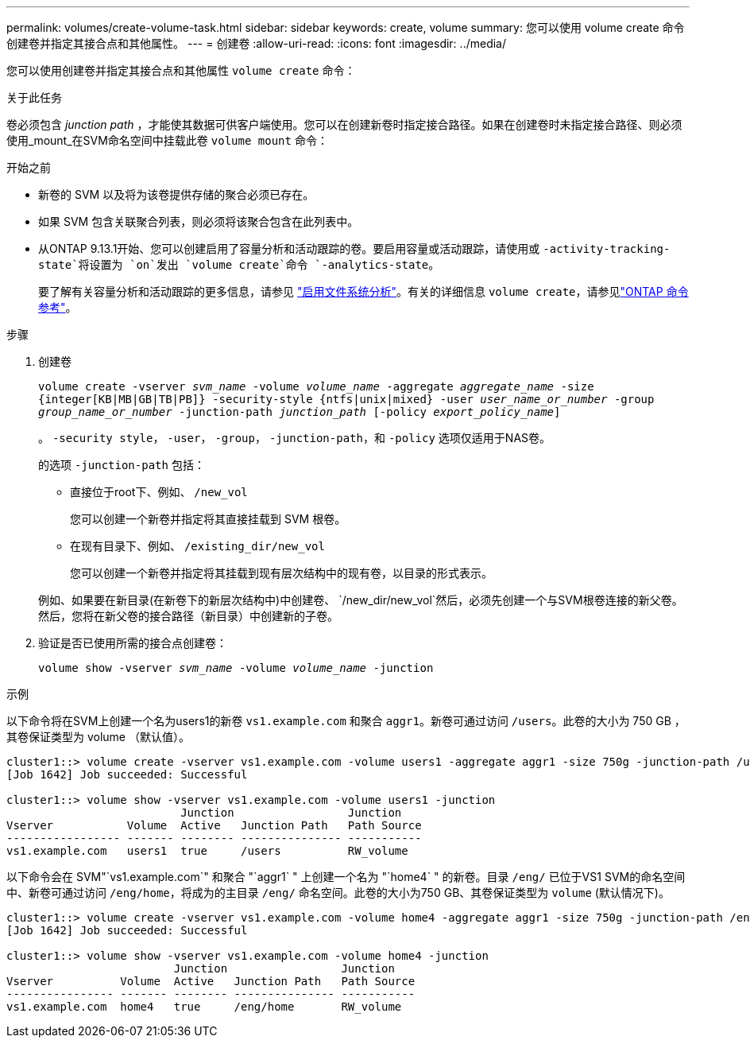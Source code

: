 ---
permalink: volumes/create-volume-task.html 
sidebar: sidebar 
keywords: create, volume 
summary: 您可以使用 volume create 命令创建卷并指定其接合点和其他属性。 
---
= 创建卷
:allow-uri-read: 
:icons: font
:imagesdir: ../media/


[role="lead"]
您可以使用创建卷并指定其接合点和其他属性 `volume create` 命令：

.关于此任务
卷必须包含 _junction path_ ，才能使其数据可供客户端使用。您可以在创建新卷时指定接合路径。如果在创建卷时未指定接合路径、则必须使用_mount_在SVM命名空间中挂载此卷 `volume mount` 命令：

.开始之前
* 新卷的 SVM 以及将为该卷提供存储的聚合必须已存在。
* 如果 SVM 包含关联聚合列表，则必须将该聚合包含在此列表中。
* 从ONTAP 9.13.1开始、您可以创建启用了容量分析和活动跟踪的卷。要启用容量或活动跟踪，请使用或 `-activity-tracking-state`将设置为 `on`发出 `volume create`命令 `-analytics-state`。
+
要了解有关容量分析和活动跟踪的更多信息，请参见 https://docs.netapp.com/us-en/ontap/task_nas_file_system_analytics_enable.html["启用文件系统分析"]。有关的详细信息 `volume create`，请参见link:https://docs.netapp.com/us-en/ontap-cli/volume-create.html["ONTAP 命令参考"^]。



.步骤
. 创建卷
+
`volume create -vserver _svm_name_ -volume _volume_name_ -aggregate _aggregate_name_ -size {integer[KB|MB|GB|TB|PB]} -security-style {ntfs|unix|mixed} -user _user_name_or_number_ -group _group_name_or_number_ -junction-path _junction_path_ [-policy _export_policy_name_]`

+
。 `-security style`， `-user`， `-group`， `-junction-path`，和 `-policy` 选项仅适用于NAS卷。

+
的选项 `-junction-path` 包括：

+
** 直接位于root下、例如、 `/new_vol`
+
您可以创建一个新卷并指定将其直接挂载到 SVM 根卷。

** 在现有目录下、例如、 `/existing_dir/new_vol`
+
您可以创建一个新卷并指定将其挂载到现有层次结构中的现有卷，以目录的形式表示。



+
例如、如果要在新目录(在新卷下的新层次结构中)中创建卷、 `/new_dir/new_vol`然后，必须先创建一个与SVM根卷连接的新父卷。然后，您将在新父卷的接合路径（新目录）中创建新的子卷。

. 验证是否已使用所需的接合点创建卷：
+
`volume show -vserver _svm_name_ -volume _volume_name_ -junction`



.示例
以下命令将在SVM上创建一个名为users1的新卷 `vs1.example.com` 和聚合 `aggr1`。新卷可通过访问 `/users`。此卷的大小为 750 GB ，其卷保证类型为 volume （默认值）。

[listing]
----
cluster1::> volume create -vserver vs1.example.com -volume users1 -aggregate aggr1 -size 750g -junction-path /users
[Job 1642] Job succeeded: Successful

cluster1::> volume show -vserver vs1.example.com -volume users1 -junction
                          Junction                 Junction
Vserver           Volume  Active   Junction Path   Path Source
----------------- ------- -------- --------------- -----------
vs1.example.com   users1  true     /users          RW_volume
----
以下命令会在 SVM"`vs1.example.com`" 和聚合 "`aggr1` " 上创建一个名为 "`home4` " 的新卷。目录 `/eng/` 已位于VS1 SVM的命名空间中、新卷可通过访问 `/eng/home`，将成为的主目录 `/eng/` 命名空间。此卷的大小为750 GB、其卷保证类型为 `volume` (默认情况下)。

[listing]
----
cluster1::> volume create -vserver vs1.example.com -volume home4 -aggregate aggr1 -size 750g -junction-path /eng/home
[Job 1642] Job succeeded: Successful

cluster1::> volume show -vserver vs1.example.com -volume home4 -junction
                         Junction                 Junction
Vserver          Volume  Active   Junction Path   Path Source
---------------- ------- -------- --------------- -----------
vs1.example.com  home4   true     /eng/home       RW_volume
----